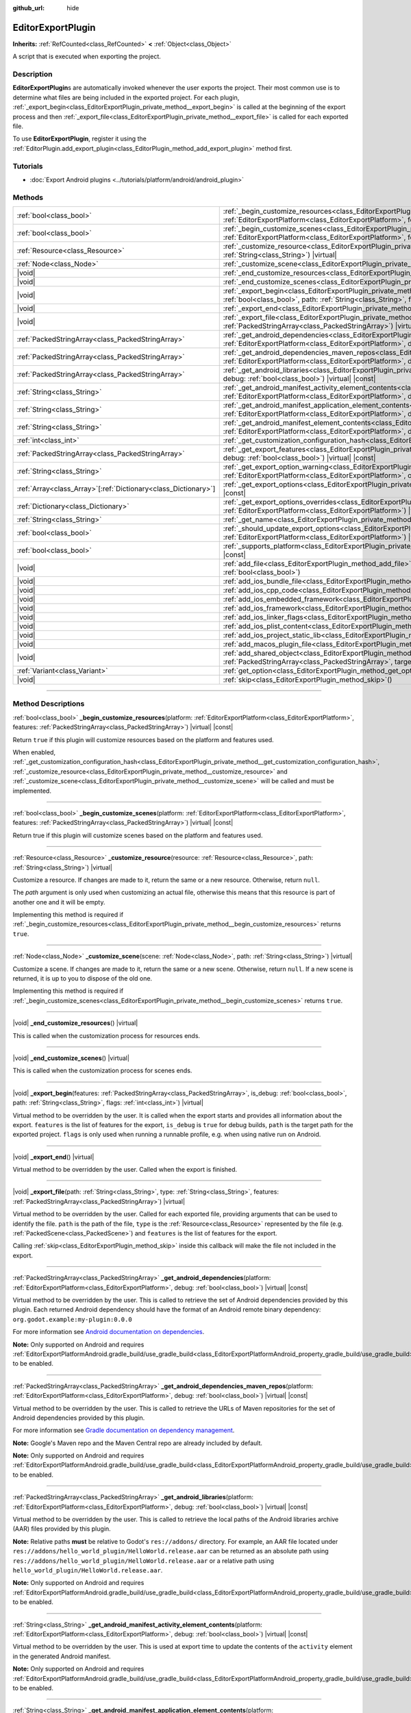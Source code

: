 :github_url: hide

.. DO NOT EDIT THIS FILE!!!
.. Generated automatically from Godot engine sources.
.. Generator: https://github.com/godotengine/godot/tree/master/doc/tools/make_rst.py.
.. XML source: https://github.com/godotengine/godot/tree/master/doc/classes/EditorExportPlugin.xml.

.. _class_EditorExportPlugin:

EditorExportPlugin
==================

**Inherits:** :ref:`RefCounted<class_RefCounted>` **<** :ref:`Object<class_Object>`

A script that is executed when exporting the project.

.. rst-class:: classref-introduction-group

Description
-----------

**EditorExportPlugin**\ s are automatically invoked whenever the user exports the project. Their most common use is to determine what files are being included in the exported project. For each plugin, :ref:`_export_begin<class_EditorExportPlugin_private_method__export_begin>` is called at the beginning of the export process and then :ref:`_export_file<class_EditorExportPlugin_private_method__export_file>` is called for each exported file.

To use **EditorExportPlugin**, register it using the :ref:`EditorPlugin.add_export_plugin<class_EditorPlugin_method_add_export_plugin>` method first.

.. rst-class:: classref-introduction-group

Tutorials
---------

- :doc:`Export Android plugins <../tutorials/platform/android/android_plugin>`

.. rst-class:: classref-reftable-group

Methods
-------

.. table::
   :widths: auto

   +------------------------------------------------------------------+------------------------------------------------------------------------------------------------------------------------------------------------------------------------------------------------------------------------------------------------------------------------------------+
   | :ref:`bool<class_bool>`                                          | :ref:`_begin_customize_resources<class_EditorExportPlugin_private_method__begin_customize_resources>`\ (\ platform\: :ref:`EditorExportPlatform<class_EditorExportPlatform>`, features\: :ref:`PackedStringArray<class_PackedStringArray>`\ ) |virtual| |const|                    |
   +------------------------------------------------------------------+------------------------------------------------------------------------------------------------------------------------------------------------------------------------------------------------------------------------------------------------------------------------------------+
   | :ref:`bool<class_bool>`                                          | :ref:`_begin_customize_scenes<class_EditorExportPlugin_private_method__begin_customize_scenes>`\ (\ platform\: :ref:`EditorExportPlatform<class_EditorExportPlatform>`, features\: :ref:`PackedStringArray<class_PackedStringArray>`\ ) |virtual| |const|                          |
   +------------------------------------------------------------------+------------------------------------------------------------------------------------------------------------------------------------------------------------------------------------------------------------------------------------------------------------------------------------+
   | :ref:`Resource<class_Resource>`                                  | :ref:`_customize_resource<class_EditorExportPlugin_private_method__customize_resource>`\ (\ resource\: :ref:`Resource<class_Resource>`, path\: :ref:`String<class_String>`\ ) |virtual|                                                                                            |
   +------------------------------------------------------------------+------------------------------------------------------------------------------------------------------------------------------------------------------------------------------------------------------------------------------------------------------------------------------------+
   | :ref:`Node<class_Node>`                                          | :ref:`_customize_scene<class_EditorExportPlugin_private_method__customize_scene>`\ (\ scene\: :ref:`Node<class_Node>`, path\: :ref:`String<class_String>`\ ) |virtual|                                                                                                             |
   +------------------------------------------------------------------+------------------------------------------------------------------------------------------------------------------------------------------------------------------------------------------------------------------------------------------------------------------------------------+
   | |void|                                                           | :ref:`_end_customize_resources<class_EditorExportPlugin_private_method__end_customize_resources>`\ (\ ) |virtual|                                                                                                                                                                  |
   +------------------------------------------------------------------+------------------------------------------------------------------------------------------------------------------------------------------------------------------------------------------------------------------------------------------------------------------------------------+
   | |void|                                                           | :ref:`_end_customize_scenes<class_EditorExportPlugin_private_method__end_customize_scenes>`\ (\ ) |virtual|                                                                                                                                                                        |
   +------------------------------------------------------------------+------------------------------------------------------------------------------------------------------------------------------------------------------------------------------------------------------------------------------------------------------------------------------------+
   | |void|                                                           | :ref:`_export_begin<class_EditorExportPlugin_private_method__export_begin>`\ (\ features\: :ref:`PackedStringArray<class_PackedStringArray>`, is_debug\: :ref:`bool<class_bool>`, path\: :ref:`String<class_String>`, flags\: :ref:`int<class_int>`\ ) |virtual|                   |
   +------------------------------------------------------------------+------------------------------------------------------------------------------------------------------------------------------------------------------------------------------------------------------------------------------------------------------------------------------------+
   | |void|                                                           | :ref:`_export_end<class_EditorExportPlugin_private_method__export_end>`\ (\ ) |virtual|                                                                                                                                                                                            |
   +------------------------------------------------------------------+------------------------------------------------------------------------------------------------------------------------------------------------------------------------------------------------------------------------------------------------------------------------------------+
   | |void|                                                           | :ref:`_export_file<class_EditorExportPlugin_private_method__export_file>`\ (\ path\: :ref:`String<class_String>`, type\: :ref:`String<class_String>`, features\: :ref:`PackedStringArray<class_PackedStringArray>`\ ) |virtual|                                                    |
   +------------------------------------------------------------------+------------------------------------------------------------------------------------------------------------------------------------------------------------------------------------------------------------------------------------------------------------------------------------+
   | :ref:`PackedStringArray<class_PackedStringArray>`                | :ref:`_get_android_dependencies<class_EditorExportPlugin_private_method__get_android_dependencies>`\ (\ platform\: :ref:`EditorExportPlatform<class_EditorExportPlatform>`, debug\: :ref:`bool<class_bool>`\ ) |virtual| |const|                                                   |
   +------------------------------------------------------------------+------------------------------------------------------------------------------------------------------------------------------------------------------------------------------------------------------------------------------------------------------------------------------------+
   | :ref:`PackedStringArray<class_PackedStringArray>`                | :ref:`_get_android_dependencies_maven_repos<class_EditorExportPlugin_private_method__get_android_dependencies_maven_repos>`\ (\ platform\: :ref:`EditorExportPlatform<class_EditorExportPlatform>`, debug\: :ref:`bool<class_bool>`\ ) |virtual| |const|                           |
   +------------------------------------------------------------------+------------------------------------------------------------------------------------------------------------------------------------------------------------------------------------------------------------------------------------------------------------------------------------+
   | :ref:`PackedStringArray<class_PackedStringArray>`                | :ref:`_get_android_libraries<class_EditorExportPlugin_private_method__get_android_libraries>`\ (\ platform\: :ref:`EditorExportPlatform<class_EditorExportPlatform>`, debug\: :ref:`bool<class_bool>`\ ) |virtual| |const|                                                         |
   +------------------------------------------------------------------+------------------------------------------------------------------------------------------------------------------------------------------------------------------------------------------------------------------------------------------------------------------------------------+
   | :ref:`String<class_String>`                                      | :ref:`_get_android_manifest_activity_element_contents<class_EditorExportPlugin_private_method__get_android_manifest_activity_element_contents>`\ (\ platform\: :ref:`EditorExportPlatform<class_EditorExportPlatform>`, debug\: :ref:`bool<class_bool>`\ ) |virtual| |const|       |
   +------------------------------------------------------------------+------------------------------------------------------------------------------------------------------------------------------------------------------------------------------------------------------------------------------------------------------------------------------------+
   | :ref:`String<class_String>`                                      | :ref:`_get_android_manifest_application_element_contents<class_EditorExportPlugin_private_method__get_android_manifest_application_element_contents>`\ (\ platform\: :ref:`EditorExportPlatform<class_EditorExportPlatform>`, debug\: :ref:`bool<class_bool>`\ ) |virtual| |const| |
   +------------------------------------------------------------------+------------------------------------------------------------------------------------------------------------------------------------------------------------------------------------------------------------------------------------------------------------------------------------+
   | :ref:`String<class_String>`                                      | :ref:`_get_android_manifest_element_contents<class_EditorExportPlugin_private_method__get_android_manifest_element_contents>`\ (\ platform\: :ref:`EditorExportPlatform<class_EditorExportPlatform>`, debug\: :ref:`bool<class_bool>`\ ) |virtual| |const|                         |
   +------------------------------------------------------------------+------------------------------------------------------------------------------------------------------------------------------------------------------------------------------------------------------------------------------------------------------------------------------------+
   | :ref:`int<class_int>`                                            | :ref:`_get_customization_configuration_hash<class_EditorExportPlugin_private_method__get_customization_configuration_hash>`\ (\ ) |virtual| |const|                                                                                                                                |
   +------------------------------------------------------------------+------------------------------------------------------------------------------------------------------------------------------------------------------------------------------------------------------------------------------------------------------------------------------------+
   | :ref:`PackedStringArray<class_PackedStringArray>`                | :ref:`_get_export_features<class_EditorExportPlugin_private_method__get_export_features>`\ (\ platform\: :ref:`EditorExportPlatform<class_EditorExportPlatform>`, debug\: :ref:`bool<class_bool>`\ ) |virtual| |const|                                                             |
   +------------------------------------------------------------------+------------------------------------------------------------------------------------------------------------------------------------------------------------------------------------------------------------------------------------------------------------------------------------+
   | :ref:`String<class_String>`                                      | :ref:`_get_export_option_warning<class_EditorExportPlugin_private_method__get_export_option_warning>`\ (\ platform\: :ref:`EditorExportPlatform<class_EditorExportPlatform>`, option\: :ref:`String<class_String>`\ ) |virtual| |const|                                            |
   +------------------------------------------------------------------+------------------------------------------------------------------------------------------------------------------------------------------------------------------------------------------------------------------------------------------------------------------------------------+
   | :ref:`Array<class_Array>`\[:ref:`Dictionary<class_Dictionary>`\] | :ref:`_get_export_options<class_EditorExportPlugin_private_method__get_export_options>`\ (\ platform\: :ref:`EditorExportPlatform<class_EditorExportPlatform>`\ ) |virtual| |const|                                                                                                |
   +------------------------------------------------------------------+------------------------------------------------------------------------------------------------------------------------------------------------------------------------------------------------------------------------------------------------------------------------------------+
   | :ref:`Dictionary<class_Dictionary>`                              | :ref:`_get_export_options_overrides<class_EditorExportPlugin_private_method__get_export_options_overrides>`\ (\ platform\: :ref:`EditorExportPlatform<class_EditorExportPlatform>`\ ) |virtual| |const|                                                                            |
   +------------------------------------------------------------------+------------------------------------------------------------------------------------------------------------------------------------------------------------------------------------------------------------------------------------------------------------------------------------+
   | :ref:`String<class_String>`                                      | :ref:`_get_name<class_EditorExportPlugin_private_method__get_name>`\ (\ ) |virtual| |const|                                                                                                                                                                                        |
   +------------------------------------------------------------------+------------------------------------------------------------------------------------------------------------------------------------------------------------------------------------------------------------------------------------------------------------------------------------+
   | :ref:`bool<class_bool>`                                          | :ref:`_should_update_export_options<class_EditorExportPlugin_private_method__should_update_export_options>`\ (\ platform\: :ref:`EditorExportPlatform<class_EditorExportPlatform>`\ ) |virtual| |const|                                                                            |
   +------------------------------------------------------------------+------------------------------------------------------------------------------------------------------------------------------------------------------------------------------------------------------------------------------------------------------------------------------------+
   | :ref:`bool<class_bool>`                                          | :ref:`_supports_platform<class_EditorExportPlugin_private_method__supports_platform>`\ (\ platform\: :ref:`EditorExportPlatform<class_EditorExportPlatform>`\ ) |virtual| |const|                                                                                                  |
   +------------------------------------------------------------------+------------------------------------------------------------------------------------------------------------------------------------------------------------------------------------------------------------------------------------------------------------------------------------+
   | |void|                                                           | :ref:`add_file<class_EditorExportPlugin_method_add_file>`\ (\ path\: :ref:`String<class_String>`, file\: :ref:`PackedByteArray<class_PackedByteArray>`, remap\: :ref:`bool<class_bool>`\ )                                                                                         |
   +------------------------------------------------------------------+------------------------------------------------------------------------------------------------------------------------------------------------------------------------------------------------------------------------------------------------------------------------------------+
   | |void|                                                           | :ref:`add_ios_bundle_file<class_EditorExportPlugin_method_add_ios_bundle_file>`\ (\ path\: :ref:`String<class_String>`\ )                                                                                                                                                          |
   +------------------------------------------------------------------+------------------------------------------------------------------------------------------------------------------------------------------------------------------------------------------------------------------------------------------------------------------------------------+
   | |void|                                                           | :ref:`add_ios_cpp_code<class_EditorExportPlugin_method_add_ios_cpp_code>`\ (\ code\: :ref:`String<class_String>`\ )                                                                                                                                                                |
   +------------------------------------------------------------------+------------------------------------------------------------------------------------------------------------------------------------------------------------------------------------------------------------------------------------------------------------------------------------+
   | |void|                                                           | :ref:`add_ios_embedded_framework<class_EditorExportPlugin_method_add_ios_embedded_framework>`\ (\ path\: :ref:`String<class_String>`\ )                                                                                                                                            |
   +------------------------------------------------------------------+------------------------------------------------------------------------------------------------------------------------------------------------------------------------------------------------------------------------------------------------------------------------------------+
   | |void|                                                           | :ref:`add_ios_framework<class_EditorExportPlugin_method_add_ios_framework>`\ (\ path\: :ref:`String<class_String>`\ )                                                                                                                                                              |
   +------------------------------------------------------------------+------------------------------------------------------------------------------------------------------------------------------------------------------------------------------------------------------------------------------------------------------------------------------------+
   | |void|                                                           | :ref:`add_ios_linker_flags<class_EditorExportPlugin_method_add_ios_linker_flags>`\ (\ flags\: :ref:`String<class_String>`\ )                                                                                                                                                       |
   +------------------------------------------------------------------+------------------------------------------------------------------------------------------------------------------------------------------------------------------------------------------------------------------------------------------------------------------------------------+
   | |void|                                                           | :ref:`add_ios_plist_content<class_EditorExportPlugin_method_add_ios_plist_content>`\ (\ plist_content\: :ref:`String<class_String>`\ )                                                                                                                                             |
   +------------------------------------------------------------------+------------------------------------------------------------------------------------------------------------------------------------------------------------------------------------------------------------------------------------------------------------------------------------+
   | |void|                                                           | :ref:`add_ios_project_static_lib<class_EditorExportPlugin_method_add_ios_project_static_lib>`\ (\ path\: :ref:`String<class_String>`\ )                                                                                                                                            |
   +------------------------------------------------------------------+------------------------------------------------------------------------------------------------------------------------------------------------------------------------------------------------------------------------------------------------------------------------------------+
   | |void|                                                           | :ref:`add_macos_plugin_file<class_EditorExportPlugin_method_add_macos_plugin_file>`\ (\ path\: :ref:`String<class_String>`\ )                                                                                                                                                      |
   +------------------------------------------------------------------+------------------------------------------------------------------------------------------------------------------------------------------------------------------------------------------------------------------------------------------------------------------------------------+
   | |void|                                                           | :ref:`add_shared_object<class_EditorExportPlugin_method_add_shared_object>`\ (\ path\: :ref:`String<class_String>`, tags\: :ref:`PackedStringArray<class_PackedStringArray>`, target\: :ref:`String<class_String>`\ )                                                              |
   +------------------------------------------------------------------+------------------------------------------------------------------------------------------------------------------------------------------------------------------------------------------------------------------------------------------------------------------------------------+
   | :ref:`Variant<class_Variant>`                                    | :ref:`get_option<class_EditorExportPlugin_method_get_option>`\ (\ name\: :ref:`StringName<class_StringName>`\ ) |const|                                                                                                                                                            |
   +------------------------------------------------------------------+------------------------------------------------------------------------------------------------------------------------------------------------------------------------------------------------------------------------------------------------------------------------------------+
   | |void|                                                           | :ref:`skip<class_EditorExportPlugin_method_skip>`\ (\ )                                                                                                                                                                                                                            |
   +------------------------------------------------------------------+------------------------------------------------------------------------------------------------------------------------------------------------------------------------------------------------------------------------------------------------------------------------------------+

.. rst-class:: classref-section-separator

----

.. rst-class:: classref-descriptions-group

Method Descriptions
-------------------

.. _class_EditorExportPlugin_private_method__begin_customize_resources:

.. rst-class:: classref-method

:ref:`bool<class_bool>` **_begin_customize_resources**\ (\ platform\: :ref:`EditorExportPlatform<class_EditorExportPlatform>`, features\: :ref:`PackedStringArray<class_PackedStringArray>`\ ) |virtual| |const|

Return ``true`` if this plugin will customize resources based on the platform and features used.

When enabled, :ref:`_get_customization_configuration_hash<class_EditorExportPlugin_private_method__get_customization_configuration_hash>`, :ref:`_customize_resource<class_EditorExportPlugin_private_method__customize_resource>` and :ref:`_customize_scene<class_EditorExportPlugin_private_method__customize_scene>` will be called and must be implemented.

.. rst-class:: classref-item-separator

----

.. _class_EditorExportPlugin_private_method__begin_customize_scenes:

.. rst-class:: classref-method

:ref:`bool<class_bool>` **_begin_customize_scenes**\ (\ platform\: :ref:`EditorExportPlatform<class_EditorExportPlatform>`, features\: :ref:`PackedStringArray<class_PackedStringArray>`\ ) |virtual| |const|

Return true if this plugin will customize scenes based on the platform and features used.

.. rst-class:: classref-item-separator

----

.. _class_EditorExportPlugin_private_method__customize_resource:

.. rst-class:: classref-method

:ref:`Resource<class_Resource>` **_customize_resource**\ (\ resource\: :ref:`Resource<class_Resource>`, path\: :ref:`String<class_String>`\ ) |virtual|

Customize a resource. If changes are made to it, return the same or a new resource. Otherwise, return ``null``.

The *path* argument is only used when customizing an actual file, otherwise this means that this resource is part of another one and it will be empty.

Implementing this method is required if :ref:`_begin_customize_resources<class_EditorExportPlugin_private_method__begin_customize_resources>` returns ``true``.

.. rst-class:: classref-item-separator

----

.. _class_EditorExportPlugin_private_method__customize_scene:

.. rst-class:: classref-method

:ref:`Node<class_Node>` **_customize_scene**\ (\ scene\: :ref:`Node<class_Node>`, path\: :ref:`String<class_String>`\ ) |virtual|

Customize a scene. If changes are made to it, return the same or a new scene. Otherwise, return ``null``. If a new scene is returned, it is up to you to dispose of the old one.

Implementing this method is required if :ref:`_begin_customize_scenes<class_EditorExportPlugin_private_method__begin_customize_scenes>` returns ``true``.

.. rst-class:: classref-item-separator

----

.. _class_EditorExportPlugin_private_method__end_customize_resources:

.. rst-class:: classref-method

|void| **_end_customize_resources**\ (\ ) |virtual|

This is called when the customization process for resources ends.

.. rst-class:: classref-item-separator

----

.. _class_EditorExportPlugin_private_method__end_customize_scenes:

.. rst-class:: classref-method

|void| **_end_customize_scenes**\ (\ ) |virtual|

This is called when the customization process for scenes ends.

.. rst-class:: classref-item-separator

----

.. _class_EditorExportPlugin_private_method__export_begin:

.. rst-class:: classref-method

|void| **_export_begin**\ (\ features\: :ref:`PackedStringArray<class_PackedStringArray>`, is_debug\: :ref:`bool<class_bool>`, path\: :ref:`String<class_String>`, flags\: :ref:`int<class_int>`\ ) |virtual|

Virtual method to be overridden by the user. It is called when the export starts and provides all information about the export. ``features`` is the list of features for the export, ``is_debug`` is ``true`` for debug builds, ``path`` is the target path for the exported project. ``flags`` is only used when running a runnable profile, e.g. when using native run on Android.

.. rst-class:: classref-item-separator

----

.. _class_EditorExportPlugin_private_method__export_end:

.. rst-class:: classref-method

|void| **_export_end**\ (\ ) |virtual|

Virtual method to be overridden by the user. Called when the export is finished.

.. rst-class:: classref-item-separator

----

.. _class_EditorExportPlugin_private_method__export_file:

.. rst-class:: classref-method

|void| **_export_file**\ (\ path\: :ref:`String<class_String>`, type\: :ref:`String<class_String>`, features\: :ref:`PackedStringArray<class_PackedStringArray>`\ ) |virtual|

Virtual method to be overridden by the user. Called for each exported file, providing arguments that can be used to identify the file. ``path`` is the path of the file, ``type`` is the :ref:`Resource<class_Resource>` represented by the file (e.g. :ref:`PackedScene<class_PackedScene>`) and ``features`` is the list of features for the export.

Calling :ref:`skip<class_EditorExportPlugin_method_skip>` inside this callback will make the file not included in the export.

.. rst-class:: classref-item-separator

----

.. _class_EditorExportPlugin_private_method__get_android_dependencies:

.. rst-class:: classref-method

:ref:`PackedStringArray<class_PackedStringArray>` **_get_android_dependencies**\ (\ platform\: :ref:`EditorExportPlatform<class_EditorExportPlatform>`, debug\: :ref:`bool<class_bool>`\ ) |virtual| |const|

Virtual method to be overridden by the user. This is called to retrieve the set of Android dependencies provided by this plugin. Each returned Android dependency should have the format of an Android remote binary dependency: ``org.godot.example:my-plugin:0.0.0``\ 

For more information see `Android documentation on dependencies <https://developer.android.com/build/dependencies?agpversion=4.1#dependency-types>`__.

\ **Note:** Only supported on Android and requires :ref:`EditorExportPlatformAndroid.gradle_build/use_gradle_build<class_EditorExportPlatformAndroid_property_gradle_build/use_gradle_build>` to be enabled.

.. rst-class:: classref-item-separator

----

.. _class_EditorExportPlugin_private_method__get_android_dependencies_maven_repos:

.. rst-class:: classref-method

:ref:`PackedStringArray<class_PackedStringArray>` **_get_android_dependencies_maven_repos**\ (\ platform\: :ref:`EditorExportPlatform<class_EditorExportPlatform>`, debug\: :ref:`bool<class_bool>`\ ) |virtual| |const|

Virtual method to be overridden by the user. This is called to retrieve the URLs of Maven repositories for the set of Android dependencies provided by this plugin.

For more information see `Gradle documentation on dependency management <https://docs.gradle.org/current/userguide/dependency_management.html#sec:maven_repo>`__.

\ **Note:** Google's Maven repo and the Maven Central repo are already included by default.

\ **Note:** Only supported on Android and requires :ref:`EditorExportPlatformAndroid.gradle_build/use_gradle_build<class_EditorExportPlatformAndroid_property_gradle_build/use_gradle_build>` to be enabled.

.. rst-class:: classref-item-separator

----

.. _class_EditorExportPlugin_private_method__get_android_libraries:

.. rst-class:: classref-method

:ref:`PackedStringArray<class_PackedStringArray>` **_get_android_libraries**\ (\ platform\: :ref:`EditorExportPlatform<class_EditorExportPlatform>`, debug\: :ref:`bool<class_bool>`\ ) |virtual| |const|

Virtual method to be overridden by the user. This is called to retrieve the local paths of the Android libraries archive (AAR) files provided by this plugin.

\ **Note:** Relative paths **must** be relative to Godot's ``res://addons/`` directory. For example, an AAR file located under ``res://addons/hello_world_plugin/HelloWorld.release.aar`` can be returned as an absolute path using ``res://addons/hello_world_plugin/HelloWorld.release.aar`` or a relative path using ``hello_world_plugin/HelloWorld.release.aar``.

\ **Note:** Only supported on Android and requires :ref:`EditorExportPlatformAndroid.gradle_build/use_gradle_build<class_EditorExportPlatformAndroid_property_gradle_build/use_gradle_build>` to be enabled.

.. rst-class:: classref-item-separator

----

.. _class_EditorExportPlugin_private_method__get_android_manifest_activity_element_contents:

.. rst-class:: classref-method

:ref:`String<class_String>` **_get_android_manifest_activity_element_contents**\ (\ platform\: :ref:`EditorExportPlatform<class_EditorExportPlatform>`, debug\: :ref:`bool<class_bool>`\ ) |virtual| |const|

Virtual method to be overridden by the user. This is used at export time to update the contents of the ``activity`` element in the generated Android manifest.

\ **Note:** Only supported on Android and requires :ref:`EditorExportPlatformAndroid.gradle_build/use_gradle_build<class_EditorExportPlatformAndroid_property_gradle_build/use_gradle_build>` to be enabled.

.. rst-class:: classref-item-separator

----

.. _class_EditorExportPlugin_private_method__get_android_manifest_application_element_contents:

.. rst-class:: classref-method

:ref:`String<class_String>` **_get_android_manifest_application_element_contents**\ (\ platform\: :ref:`EditorExportPlatform<class_EditorExportPlatform>`, debug\: :ref:`bool<class_bool>`\ ) |virtual| |const|

Virtual method to be overridden by the user. This is used at export time to update the contents of the ``application`` element in the generated Android manifest.

\ **Note:** Only supported on Android and requires :ref:`EditorExportPlatformAndroid.gradle_build/use_gradle_build<class_EditorExportPlatformAndroid_property_gradle_build/use_gradle_build>` to be enabled.

.. rst-class:: classref-item-separator

----

.. _class_EditorExportPlugin_private_method__get_android_manifest_element_contents:

.. rst-class:: classref-method

:ref:`String<class_String>` **_get_android_manifest_element_contents**\ (\ platform\: :ref:`EditorExportPlatform<class_EditorExportPlatform>`, debug\: :ref:`bool<class_bool>`\ ) |virtual| |const|

Virtual method to be overridden by the user. This is used at export time to update the contents of the ``manifest`` element in the generated Android manifest.

\ **Note:** Only supported on Android and requires :ref:`EditorExportPlatformAndroid.gradle_build/use_gradle_build<class_EditorExportPlatformAndroid_property_gradle_build/use_gradle_build>` to be enabled.

.. rst-class:: classref-item-separator

----

.. _class_EditorExportPlugin_private_method__get_customization_configuration_hash:

.. rst-class:: classref-method

:ref:`int<class_int>` **_get_customization_configuration_hash**\ (\ ) |virtual| |const|

Return a hash based on the configuration passed (for both scenes and resources). This helps keep separate caches for separate export configurations.

Implementing this method is required if :ref:`_begin_customize_resources<class_EditorExportPlugin_private_method__begin_customize_resources>` returns ``true``.

.. rst-class:: classref-item-separator

----

.. _class_EditorExportPlugin_private_method__get_export_features:

.. rst-class:: classref-method

:ref:`PackedStringArray<class_PackedStringArray>` **_get_export_features**\ (\ platform\: :ref:`EditorExportPlatform<class_EditorExportPlatform>`, debug\: :ref:`bool<class_bool>`\ ) |virtual| |const|

Return a :ref:`PackedStringArray<class_PackedStringArray>` of additional features this preset, for the given ``platform``, should have.

.. rst-class:: classref-item-separator

----

.. _class_EditorExportPlugin_private_method__get_export_option_warning:

.. rst-class:: classref-method

:ref:`String<class_String>` **_get_export_option_warning**\ (\ platform\: :ref:`EditorExportPlatform<class_EditorExportPlatform>`, option\: :ref:`String<class_String>`\ ) |virtual| |const|

Check the requirements for the given ``option`` and return a non-empty warning string if they are not met.

\ **Note:** Use :ref:`get_option<class_EditorExportPlugin_method_get_option>` to check the value of the export options.

.. rst-class:: classref-item-separator

----

.. _class_EditorExportPlugin_private_method__get_export_options:

.. rst-class:: classref-method

:ref:`Array<class_Array>`\[:ref:`Dictionary<class_Dictionary>`\] **_get_export_options**\ (\ platform\: :ref:`EditorExportPlatform<class_EditorExportPlatform>`\ ) |virtual| |const|

Return a list of export options that can be configured for this export plugin.

Each element in the return value is a :ref:`Dictionary<class_Dictionary>` with the following keys:

- ``option``: A dictionary with the structure documented by :ref:`Object.get_property_list<class_Object_method_get_property_list>`, but all keys are optional.

- ``default_value``: The default value for this option.

- ``update_visibility``: An optional boolean value. If set to ``true``, the preset will emit :ref:`Object.property_list_changed<class_Object_signal_property_list_changed>` when the option is changed.

.. rst-class:: classref-item-separator

----

.. _class_EditorExportPlugin_private_method__get_export_options_overrides:

.. rst-class:: classref-method

:ref:`Dictionary<class_Dictionary>` **_get_export_options_overrides**\ (\ platform\: :ref:`EditorExportPlatform<class_EditorExportPlatform>`\ ) |virtual| |const|

Return a :ref:`Dictionary<class_Dictionary>` of override values for export options, that will be used instead of user-provided values. Overridden options will be hidden from the user interface.

::

    class MyExportPlugin extends EditorExportPlugin:
        func _get_name() -> String:
            return "MyExportPlugin"
    
        func _supports_platform(platform) -> bool:
            if platform is EditorExportPlatformPC:
                # Run on all desktop platforms including Windows, MacOS and Linux.
                return true
            return false
    
        func _get_export_options_overrides(platform) -> Dictionary:
            # Override "Embed PCK" to always be enabled.
            return {
                "binary_format/embed_pck": true,
            }

.. rst-class:: classref-item-separator

----

.. _class_EditorExportPlugin_private_method__get_name:

.. rst-class:: classref-method

:ref:`String<class_String>` **_get_name**\ (\ ) |virtual| |const|

Return the name identifier of this plugin (for future identification by the exporter). The plugins are sorted by name before exporting.

Implementing this method is required.

.. rst-class:: classref-item-separator

----

.. _class_EditorExportPlugin_private_method__should_update_export_options:

.. rst-class:: classref-method

:ref:`bool<class_bool>` **_should_update_export_options**\ (\ platform\: :ref:`EditorExportPlatform<class_EditorExportPlatform>`\ ) |virtual| |const|

Return ``true``, if the result of :ref:`_get_export_options<class_EditorExportPlugin_private_method__get_export_options>` has changed and the export options of preset corresponding to ``platform`` should be updated.

.. rst-class:: classref-item-separator

----

.. _class_EditorExportPlugin_private_method__supports_platform:

.. rst-class:: classref-method

:ref:`bool<class_bool>` **_supports_platform**\ (\ platform\: :ref:`EditorExportPlatform<class_EditorExportPlatform>`\ ) |virtual| |const|

Return ``true`` if the plugin supports the given ``platform``.

.. rst-class:: classref-item-separator

----

.. _class_EditorExportPlugin_method_add_file:

.. rst-class:: classref-method

|void| **add_file**\ (\ path\: :ref:`String<class_String>`, file\: :ref:`PackedByteArray<class_PackedByteArray>`, remap\: :ref:`bool<class_bool>`\ )

Adds a custom file to be exported. ``path`` is the virtual path that can be used to load the file, ``file`` is the binary data of the file.

When called inside :ref:`_export_file<class_EditorExportPlugin_private_method__export_file>` and ``remap`` is ``true``, the current file will not be exported, but instead remapped to this custom file. ``remap`` is ignored when called in other places.

.. rst-class:: classref-item-separator

----

.. _class_EditorExportPlugin_method_add_ios_bundle_file:

.. rst-class:: classref-method

|void| **add_ios_bundle_file**\ (\ path\: :ref:`String<class_String>`\ )

Adds an iOS bundle file from the given ``path`` to the exported project.

.. rst-class:: classref-item-separator

----

.. _class_EditorExportPlugin_method_add_ios_cpp_code:

.. rst-class:: classref-method

|void| **add_ios_cpp_code**\ (\ code\: :ref:`String<class_String>`\ )

Adds a C++ code to the iOS export. The final code is created from the code appended by each active export plugin.

.. rst-class:: classref-item-separator

----

.. _class_EditorExportPlugin_method_add_ios_embedded_framework:

.. rst-class:: classref-method

|void| **add_ios_embedded_framework**\ (\ path\: :ref:`String<class_String>`\ )

Adds a dynamic library (\*.dylib, \*.framework) to Linking Phase in iOS's Xcode project and embeds it into resulting binary.

\ **Note:** For static libraries (\*.a) works in same way as :ref:`add_ios_framework<class_EditorExportPlugin_method_add_ios_framework>`.

\ **Note:** This method should not be used for System libraries as they are already present on the device.

.. rst-class:: classref-item-separator

----

.. _class_EditorExportPlugin_method_add_ios_framework:

.. rst-class:: classref-method

|void| **add_ios_framework**\ (\ path\: :ref:`String<class_String>`\ )

Adds a static library (\*.a) or dynamic library (\*.dylib, \*.framework) to Linking Phase in iOS's Xcode project.

.. rst-class:: classref-item-separator

----

.. _class_EditorExportPlugin_method_add_ios_linker_flags:

.. rst-class:: classref-method

|void| **add_ios_linker_flags**\ (\ flags\: :ref:`String<class_String>`\ )

Adds linker flags for the iOS export.

.. rst-class:: classref-item-separator

----

.. _class_EditorExportPlugin_method_add_ios_plist_content:

.. rst-class:: classref-method

|void| **add_ios_plist_content**\ (\ plist_content\: :ref:`String<class_String>`\ )

Adds content for iOS Property List files.

.. rst-class:: classref-item-separator

----

.. _class_EditorExportPlugin_method_add_ios_project_static_lib:

.. rst-class:: classref-method

|void| **add_ios_project_static_lib**\ (\ path\: :ref:`String<class_String>`\ )

Adds a static lib from the given ``path`` to the iOS project.

.. rst-class:: classref-item-separator

----

.. _class_EditorExportPlugin_method_add_macos_plugin_file:

.. rst-class:: classref-method

|void| **add_macos_plugin_file**\ (\ path\: :ref:`String<class_String>`\ )

Adds file or directory matching ``path`` to ``PlugIns`` directory of macOS app bundle.

\ **Note:** This is useful only for macOS exports.

.. rst-class:: classref-item-separator

----

.. _class_EditorExportPlugin_method_add_shared_object:

.. rst-class:: classref-method

|void| **add_shared_object**\ (\ path\: :ref:`String<class_String>`, tags\: :ref:`PackedStringArray<class_PackedStringArray>`, target\: :ref:`String<class_String>`\ )

Adds a shared object or a directory containing only shared objects with the given ``tags`` and destination ``path``.

\ **Note:** In case of macOS exports, those shared objects will be added to ``Frameworks`` directory of app bundle.

In case of a directory code-sign will error if you place non code object in directory.

.. rst-class:: classref-item-separator

----

.. _class_EditorExportPlugin_method_get_option:

.. rst-class:: classref-method

:ref:`Variant<class_Variant>` **get_option**\ (\ name\: :ref:`StringName<class_StringName>`\ ) |const|

Returns the current value of an export option supplied by :ref:`_get_export_options<class_EditorExportPlugin_private_method__get_export_options>`.

.. rst-class:: classref-item-separator

----

.. _class_EditorExportPlugin_method_skip:

.. rst-class:: classref-method

|void| **skip**\ (\ )

To be called inside :ref:`_export_file<class_EditorExportPlugin_private_method__export_file>`. Skips the current file, so it's not included in the export.

.. |virtual| replace:: :abbr:`virtual (This method should typically be overridden by the user to have any effect.)`
.. |const| replace:: :abbr:`const (This method has no side effects. It doesn't modify any of the instance's member variables.)`
.. |vararg| replace:: :abbr:`vararg (This method accepts any number of arguments after the ones described here.)`
.. |constructor| replace:: :abbr:`constructor (This method is used to construct a type.)`
.. |static| replace:: :abbr:`static (This method doesn't need an instance to be called, so it can be called directly using the class name.)`
.. |operator| replace:: :abbr:`operator (This method describes a valid operator to use with this type as left-hand operand.)`
.. |bitfield| replace:: :abbr:`BitField (This value is an integer composed as a bitmask of the following flags.)`
.. |void| replace:: :abbr:`void (No return value.)`
